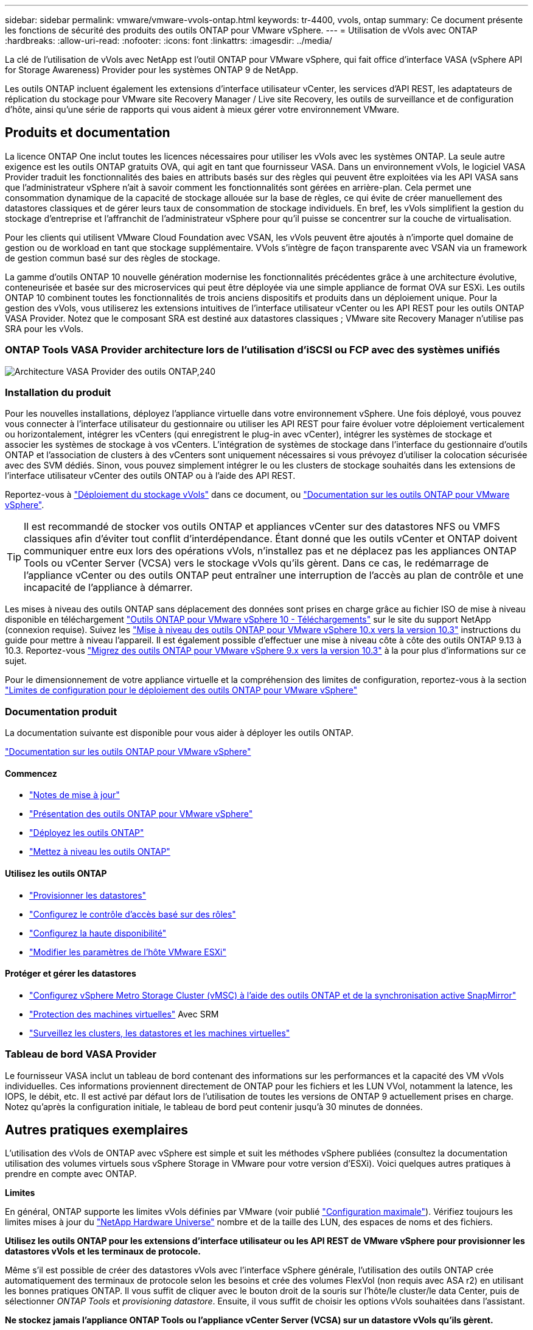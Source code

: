 ---
sidebar: sidebar 
permalink: vmware/vmware-vvols-ontap.html 
keywords: tr-4400, vvols, ontap 
summary: Ce document présente les fonctions de sécurité des produits des outils ONTAP pour VMware vSphere. 
---
= Utilisation de vVols avec ONTAP
:hardbreaks:
:allow-uri-read: 
:nofooter: 
:icons: font
:linkattrs: 
:imagesdir: ../media/


[role="lead"]
La clé de l'utilisation de vVols avec NetApp est l'outil ONTAP pour VMware vSphere, qui fait office d'interface VASA (vSphere API for Storage Awareness) Provider pour les systèmes ONTAP 9 de NetApp.

Les outils ONTAP incluent également les extensions d'interface utilisateur vCenter, les services d'API REST, les adaptateurs de réplication du stockage pour VMware site Recovery Manager / Live site Recovery, les outils de surveillance et de configuration d'hôte, ainsi qu'une série de rapports qui vous aident à mieux gérer votre environnement VMware.



== Produits et documentation

La licence ONTAP One inclut toutes les licences nécessaires pour utiliser les vVols avec les systèmes ONTAP. La seule autre exigence est les outils ONTAP gratuits OVA, qui agit en tant que fournisseur VASA. Dans un environnement vVols, le logiciel VASA Provider traduit les fonctionnalités des baies en attributs basés sur des règles qui peuvent être exploitées via les API VASA sans que l'administrateur vSphere n'ait à savoir comment les fonctionnalités sont gérées en arrière-plan. Cela permet une consommation dynamique de la capacité de stockage allouée sur la base de règles, ce qui évite de créer manuellement des datastores classiques et de gérer leurs taux de consommation de stockage individuels. En bref, les vVols simplifient la gestion du stockage d'entreprise et l'affranchit de l'administrateur vSphere pour qu'il puisse se concentrer sur la couche de virtualisation.

Pour les clients qui utilisent VMware Cloud Foundation avec VSAN, les vVols peuvent être ajoutés à n'importe quel domaine de gestion ou de workload en tant que stockage supplémentaire. VVols s'intègre de façon transparente avec VSAN via un framework de gestion commun basé sur des règles de stockage.

La gamme d'outils ONTAP 10 nouvelle génération modernise les fonctionnalités précédentes grâce à une architecture évolutive, conteneurisée et basée sur des microservices qui peut être déployée via une simple appliance de format OVA sur ESXi. Les outils ONTAP 10 combinent toutes les fonctionnalités de trois anciens dispositifs et produits dans un déploiement unique. Pour la gestion des vVols, vous utiliserez les extensions intuitives de l'interface utilisateur vCenter ou les API REST pour les outils ONTAP VASA Provider. Notez que le composant SRA est destiné aux datastores classiques ; VMware site Recovery Manager n'utilise pas SRA pour les vVols.



=== ONTAP Tools VASA Provider architecture lors de l'utilisation d'iSCSI ou FCP avec des systèmes unifiés

image:vvols-image5.png["Architecture VASA Provider des outils ONTAP,240"]



=== Installation du produit

Pour les nouvelles installations, déployez l'appliance virtuelle dans votre environnement vSphere. Une fois déployé, vous pouvez vous connecter à l'interface utilisateur du gestionnaire ou utiliser les API REST pour faire évoluer votre déploiement verticalement ou horizontalement, intégrer les vCenters (qui enregistrent le plug-in avec vCenter), intégrer les systèmes de stockage et associer les systèmes de stockage à vos vCenters. L'intégration de systèmes de stockage dans l'interface du gestionnaire d'outils ONTAP et l'association de clusters à des vCenters sont uniquement nécessaires si vous prévoyez d'utiliser la colocation sécurisée avec des SVM dédiés. Sinon, vous pouvez simplement intégrer le ou les clusters de stockage souhaités dans les extensions de l'interface utilisateur vCenter des outils ONTAP ou à l'aide des API REST.

Reportez-vous à link:vmware-vvols-deploy.html["Déploiement du stockage vVols"^] dans ce document, ou https://docs.netapp.com/us-en/ontap-tools-vmware-vsphere-10/index.html["Documentation sur les outils ONTAP pour VMware vSphere"^].

[TIP]
====
Il est recommandé de stocker vos outils ONTAP et appliances vCenter sur des datastores NFS ou VMFS classiques afin d'éviter tout conflit d'interdépendance. Étant donné que les outils vCenter et ONTAP doivent communiquer entre eux lors des opérations vVols, n'installez pas et ne déplacez pas les appliances ONTAP Tools ou vCenter Server (VCSA) vers le stockage vVols qu'ils gèrent. Dans ce cas, le redémarrage de l'appliance vCenter ou des outils ONTAP peut entraîner une interruption de l'accès au plan de contrôle et une incapacité de l'appliance à démarrer.

====
Les mises à niveau des outils ONTAP sans déplacement des données sont prises en charge grâce au fichier ISO de mise à niveau disponible en téléchargement https://mysupport.netapp.com/site/products/all/details/otv10/downloads-tab["Outils ONTAP pour VMware vSphere 10 - Téléchargements"] sur le site du support NetApp (connexion requise). Suivez les https://docs.netapp.com/us-en/ontap-tools-vmware-vsphere-10/upgrade/upgrade-ontap-tools.html["Mise à niveau des outils ONTAP pour VMware vSphere 10.x vers la version 10.3"] instructions du guide pour mettre à niveau l'appareil. Il est également possible d'effectuer une mise à niveau côte à côte des outils ONTAP 9.13 à 10.3. Reportez-vous https://docs.netapp.com/us-en/ontap-tools-vmware-vsphere-10/migrate/migrate-to-latest-ontaptools.html["Migrez des outils ONTAP pour VMware vSphere 9.x vers la version 10.3"] à la pour plus d'informations sur ce sujet.

Pour le dimensionnement de votre appliance virtuelle et la compréhension des limites de configuration, reportez-vous à la section https://docs.netapp.com/us-en/ontap-tools-vmware-vsphere-10/deploy/prerequisites.html#configuration-limits-to-deploy-ontap-tools-for-vmware-vsphere["Limites de configuration pour le déploiement des outils ONTAP pour VMware vSphere"^]



=== Documentation produit

La documentation suivante est disponible pour vous aider à déployer les outils ONTAP.

https://docs.netapp.com/us-en/ontap-tools-vmware-vsphere-10/index.html["Documentation sur les outils ONTAP pour VMware vSphere"^]



==== Commencez

* https://docs.netapp.com/us-en/ontap-tools-vmware-vsphere-10/release-notes/release-notes.html["Notes de mise à jour"^]
* https://docs.netapp.com/us-en/ontap-tools-vmware-vsphere-10/concepts/ontap-tools-overview.html["Présentation des outils ONTAP pour VMware vSphere"^]
* https://docs.netapp.com/us-en/ontap-tools-vmware-vsphere-10/deploy/ontap-tools-deployment.html["Déployez les outils ONTAP"^]
* https://docs.netapp.com/us-en/ontap-tools-vmware-vsphere-10/upgrade/upgrade-ontap-tools.html["Mettez à niveau les outils ONTAP"^]




==== Utilisez les outils ONTAP

* https://docs.netapp.com/us-en/ontap-tools-vmware-vsphere-10/configure/create-datastore.html["Provisionner les datastores"^]
* https://docs.netapp.com/us-en/ontap-tools-vmware-vsphere-10/configure/configure-user-role-and-privileges.html["Configurez le contrôle d'accès basé sur des rôles"^]
* https://docs.netapp.com/us-en/ontap-tools-vmware-vsphere-10/manage/edit-appliance-settings.html["Configurez la haute disponibilité"^]
* https://docs.netapp.com/us-en/ontap-tools-vmware-vsphere-10/manage/edit-esxi-host-settings.html["Modifier les paramètres de l'hôte VMware ESXi"^]




==== Protéger et gérer les datastores

* https://docs.netapp.com/us-en/ontap-tools-vmware-vsphere-10/configure/protect-cluster.html["Configurez vSphere Metro Storage Cluster (vMSC) à l'aide des outils ONTAP et de la synchronisation active SnapMirror"^]
* https://docs.netapp.com/us-en/ontap-tools-vmware-vsphere-10/protect/enable-storage-replication-adapter.html["Protection des machines virtuelles"^] Avec SRM
* https://docs.netapp.com/us-en/ontap-tools-vmware-vsphere-10/manage/reports.html["Surveillez les clusters, les datastores et les machines virtuelles"^]




=== Tableau de bord VASA Provider

Le fournisseur VASA inclut un tableau de bord contenant des informations sur les performances et la capacité des VM vVols individuelles. Ces informations proviennent directement de ONTAP pour les fichiers et les LUN VVol, notamment la latence, les IOPS, le débit, etc. Il est activé par défaut lors de l'utilisation de toutes les versions de ONTAP 9 actuellement prises en charge. Notez qu'après la configuration initiale, le tableau de bord peut contenir jusqu'à 30 minutes de données.



== Autres pratiques exemplaires

L'utilisation des vVols de ONTAP avec vSphere est simple et suit les méthodes vSphere publiées (consultez la documentation utilisation des volumes virtuels sous vSphere Storage in VMware pour votre version d'ESXi). Voici quelques autres pratiques à prendre en compte avec ONTAP.

*Limites*

En général, ONTAP supporte les limites vVols définies par VMware (voir publié https://configmax.esp.vmware.com/guest?vmwareproduct=vSphere&release=vSphere%207.0&categories=8-0["Configuration maximale"^]). Vérifiez toujours les limites mises à jour du https://hwu.netapp.com/["NetApp Hardware Universe"^] nombre et de la taille des LUN, des espaces de noms et des fichiers.

*Utilisez les outils ONTAP pour les extensions d'interface utilisateur ou les API REST de VMware vSphere pour provisionner les datastores vVols* *et les terminaux de protocole.*

Même s'il est possible de créer des datastores vVols avec l'interface vSphere générale, l'utilisation des outils ONTAP crée automatiquement des terminaux de protocole selon les besoins et crée des volumes FlexVol (non requis avec ASA r2) en utilisant les bonnes pratiques ONTAP. Il vous suffit de cliquer avec le bouton droit de la souris sur l'hôte/le cluster/le data Center, puis de sélectionner _ONTAP Tools_ et _provisioning datastore_. Ensuite, il vous suffit de choisir les options vVols souhaitées dans l'assistant.

*Ne stockez jamais l'appliance ONTAP Tools ou l'appliance vCenter Server (VCSA) sur un datastore vVols qu'ils gèrent.*

Cela peut entraîner une « situation de poulet et d'œuf » si vous devez redémarrer les appareils car ils ne pourront pas réassocier leurs propres vVols pendant qu'ils redémarrent. Vous pouvez les stocker sur un datastore vVols géré par un autre outil ONTAP et un déploiement vCenter.

*Évitez les opérations vVols sur différentes versions de ONTAP.*

Les fonctionnalités de stockage prises en charge telles que la QoS, le personnalité et bien d'autres encore ont changé dans plusieurs versions du fournisseur VASA, et certaines dépendent de la version de ONTAP. L'utilisation de différentes versions dans un cluster ONTAP ou le déplacement de vVols entre clusters avec différentes versions peut entraîner un comportement inattendu ou des alarmes de conformité.

*Zone votre fabric Fibre Channel avant d'utiliser FCP pour vVols.*

Le fournisseur VASA des outils ONTAP se charge de la gestion des igroups FCP et iSCSI ainsi que des sous-systèmes NVMe dans ONTAP en fonction des initiateurs détectés d'hôtes ESXi gérés. Toutefois, il ne s'intègre pas aux commutateurs Fibre Channel pour gérer la segmentation. La segmentation doit être effectuée conformément aux meilleures pratiques avant tout provisionnement. Voici un exemple de segmentation à un seul initiateur sur quatre systèmes ONTAP :

Segmentation à un seul initiateur :

image:vvols-image7.gif["Segmentation à un seul initiateur avec quatre nœuds,400"]

Pour plus d'informations sur les meilleures pratiques, reportez-vous aux documents suivants :

https://www.netapp.com/media/10680-tr4080.pdf["_TR-4080 meilleures pratiques pour le SAN moderne ONTAP 9_"^]

https://www.netapp.com/pdf.html?item=/media/10681-tr4684.pdf["_TR-4684 implémentation et configuration de SAN modernes avec NVMe-of_"^]

*Planifier vos volumes FlexVol de support en fonction de vos besoins.*

Pour les systèmes non ASA r2, il peut être souhaitable d'ajouter plusieurs volumes de sauvegarde à votre datastore vVols pour répartir la charge de travail sur le cluster ONTAP, pour prendre en charge différentes options de règles ou pour augmenter le nombre de LUN ou de fichiers autorisés. Toutefois, si vous avez besoin d'une efficacité de stockage maximale, placez l'ensemble de vos volumes en arrière-forme sur un seul agrégat. Si des performances de clonage maximales sont requises, envisagez d'utiliser un seul volume FlexVol et de conserver vos modèles ou votre bibliothèque de contenu dans le même volume. Le fournisseur VASA délègue de nombreuses opérations de stockage vVols à ONTAP, notamment la migration, le clonage et les copies Snapshot. Cette opération est réalisée au sein d'un seul volume FlexVol, ce qui permet d'utiliser des clones de fichiers peu encombrants et de les mettre presque instantanément à disposition. Sur des volumes FlexVol, les copies sont rapidement disponibles et utilisent la déduplication et la compression à la volée. Toutefois, l'efficacité du stockage maximale ne peut pas être restaurée tant que des tâches en arrière-plan ne sont pas exécutées sur des volumes utilisant la déduplication et la compression en arrière-plan. Selon la source et la destination, une certaine efficacité peut être dégradée.

Avec les systèmes ASA r2, cette complexité n'est plus liée à l'abstraction du concept de volume ou d'agrégat par rapport à l'utilisateur. Le placement dynamique est géré automatiquement et des terminaux de protocole sont créés en fonction des besoins. Des terminaux supplémentaires peuvent être créés automatiquement à la volée si une évolutivité supplémentaire est nécessaire.

*Pensez à utiliser Max IOPS pour contrôler des machines virtuelles inconnues ou tester des machines virtuelles.*

Disponible pour la première fois dans VASA Provider 7.1, Max IOPS peut être utilisé pour limiter les IOPS à un vVol spécifique pour une charge de travail inconnue afin d'éviter tout impact sur d'autres charges de travail plus stratégiques. Pour plus d'informations sur la gestion des performances, consultez le Tableau 4.

*Assurez-vous d'avoir suffisamment de LIFs de données.* Reportez-vous à la link:vmware-vvols-deploy.html["Déploiement du stockage vVols"^].

*Suivre toutes les meilleures pratiques du protocole.*

Reportez-vous aux autres guides des meilleures pratiques de NetApp et VMware spécifiques au protocole sélectionné. En général, il n'y a pas d'autres changements que ceux déjà mentionnés.

*Exemple de configuration réseau utilisant vVols sur NFS v3*

image:vvols-image18.png["Configuration réseau utilisant vVols sur NFS v3.500"]
